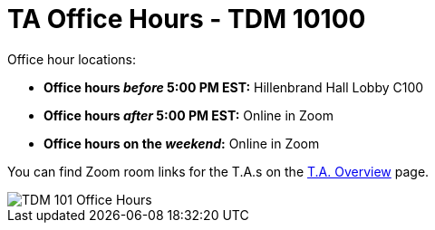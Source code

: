 = TA Office Hours - TDM 10100

Office hour locations:

- **Office hours _before_ 5:00 PM EST:** Hillenbrand Hall Lobby C100 
- **Office hours _after_ 5:00 PM EST:** Online in Zoom +
- **Office hours on the _weekend_:** Online in Zoom

You can find Zoom room links for the T.A.s on the xref:fall2023/ta_overview.adoc[T.A. Overview] page.

image::office_hours_101.png[TDM 101 Office Hours]